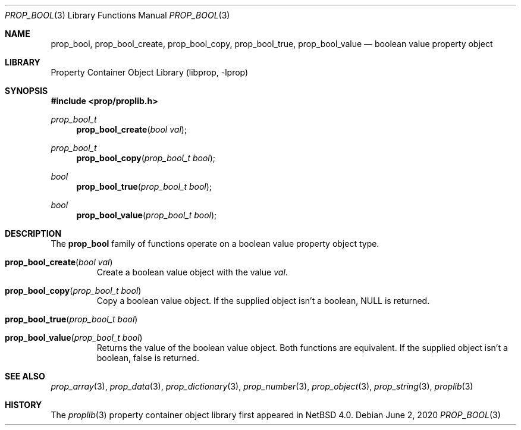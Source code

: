 .\"	$NetBSD: prop_bool.3,v 1.8 2020/06/06 21:25:59 thorpej Exp $
.\"
.\" Copyright (c) 2006, 2020 The NetBSD Foundation, Inc.
.\" All rights reserved.
.\"
.\" This code is derived from software contributed to The NetBSD Foundation
.\" by Jason R. Thorpe.
.\"
.\" Redistribution and use in source and binary forms, with or without
.\" modification, are permitted provided that the following conditions
.\" are met:
.\" 1. Redistributions of source code must retain the above copyright
.\" notice, this list of conditions and the following disclaimer.
.\" 2. Redistributions in binary form must reproduce the above copyright
.\" notice, this list of conditions and the following disclaimer in the
.\" documentation and/or other materials provided with the distribution.
.\"
.\" THIS SOFTWARE IS PROVIDED BY THE NETBSD FOUNDATION, INC. AND CONTRIBUTORS
.\" ``AS IS'' AND ANY EXPRESS OR IMPLIED WARRANTIES, INCLUDING, BUT NOT LIMITED
.\" TO, THE IMPLIED WARRANTIES OF MERCHANTABILITY AND FITNESS FOR A PARTICULAR
.\" PURPOSE ARE DISCLAIMED.  IN NO EVENT SHALL THE FOUNDATION OR CONTRIBUTORS
.\" BE LIABLE FOR ANY DIRECT, INDIRECT, INCIDENTAL, SPECIAL, EXEMPLARY, OR
.\" CONSEQUENTIAL DAMAGES (INCLUDING, BUT NOT LIMITED TO, PROCUREMENT OF
.\" SUBSTITUTE GOODS OR SERVICES; LOSS OF USE, DATA, OR PROFITS; OR BUSINESS
.\" INTERRUPTION) HOWEVER CAUSED AND ON ANY THEORY OF LIABILITY, WHETHER IN
.\" CONTRACT, STRICT LIABILITY, OR TORT (INCLUDING NEGLIGENCE OR OTHERWISE)
.\" ARISING IN ANY WAY OUT OF THE USE OF THIS SOFTWARE, EVEN IF ADVISED OF THE
.\" POSSIBILITY OF SUCH DAMAGE.
.\"
.Dd June 2, 2020
.Dt PROP_BOOL 3
.Os
.Sh NAME
.Nm prop_bool ,
.Nm prop_bool_create ,
.Nm prop_bool_copy ,
.Nm prop_bool_true ,
.Nm prop_bool_value
.Nd boolean value property object
.Sh LIBRARY
.Lb libprop
.Sh SYNOPSIS
.In prop/proplib.h
.\"
.Ft prop_bool_t
.Fn prop_bool_create "bool val"
.Ft prop_bool_t
.Fn prop_bool_copy "prop_bool_t bool"
.\"
.Ft bool
.Fn prop_bool_true "prop_bool_t bool"
.Ft bool
.Fn prop_bool_value "prop_bool_t bool"
.Sh DESCRIPTION
The
.Nm
family of functions operate on a boolean value property object type.
.Bl -tag -width "xxxxx"
.It Fn prop_bool_create "bool val"
Create a boolean value object with the value
.Fa val .
.It Fn prop_bool_copy "prop_bool_t bool"
Copy a boolean value object.
If the supplied object isn't a boolean,
.Dv NULL
is returned.
.It Fn prop_bool_true "prop_bool_t bool"
.It Fn prop_bool_value "prop_bool_t bool"
Returns the value of the boolean value object.
Both functions are equivalent.
If the supplied object isn't a boolean,
.Dv false
is returned.
.El
.Sh SEE ALSO
.Xr prop_array 3 ,
.Xr prop_data 3 ,
.Xr prop_dictionary 3 ,
.Xr prop_number 3 ,
.Xr prop_object 3 ,
.Xr prop_string 3 ,
.Xr proplib 3
.Sh HISTORY
The
.Xr proplib 3
property container object library first appeared in
.Nx 4.0 .
